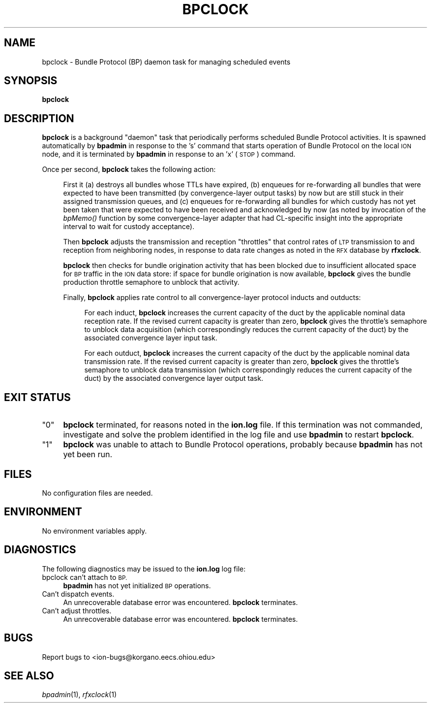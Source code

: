 .\" Automatically generated by Pod::Man 2.28 (Pod::Simple 3.29)
.\"
.\" Standard preamble:
.\" ========================================================================
.de Sp \" Vertical space (when we can't use .PP)
.if t .sp .5v
.if n .sp
..
.de Vb \" Begin verbatim text
.ft CW
.nf
.ne \\$1
..
.de Ve \" End verbatim text
.ft R
.fi
..
.\" Set up some character translations and predefined strings.  \*(-- will
.\" give an unbreakable dash, \*(PI will give pi, \*(L" will give a left
.\" double quote, and \*(R" will give a right double quote.  \*(C+ will
.\" give a nicer C++.  Capital omega is used to do unbreakable dashes and
.\" therefore won't be available.  \*(C` and \*(C' expand to `' in nroff,
.\" nothing in troff, for use with C<>.
.tr \(*W-
.ds C+ C\v'-.1v'\h'-1p'\s-2+\h'-1p'+\s0\v'.1v'\h'-1p'
.ie n \{\
.    ds -- \(*W-
.    ds PI pi
.    if (\n(.H=4u)&(1m=24u) .ds -- \(*W\h'-12u'\(*W\h'-12u'-\" diablo 10 pitch
.    if (\n(.H=4u)&(1m=20u) .ds -- \(*W\h'-12u'\(*W\h'-8u'-\"  diablo 12 pitch
.    ds L" ""
.    ds R" ""
.    ds C` ""
.    ds C' ""
'br\}
.el\{\
.    ds -- \|\(em\|
.    ds PI \(*p
.    ds L" ``
.    ds R" ''
.    ds C`
.    ds C'
'br\}
.\"
.\" Escape single quotes in literal strings from groff's Unicode transform.
.ie \n(.g .ds Aq \(aq
.el       .ds Aq '
.\"
.\" If the F register is turned on, we'll generate index entries on stderr for
.\" titles (.TH), headers (.SH), subsections (.SS), items (.Ip), and index
.\" entries marked with X<> in POD.  Of course, you'll have to process the
.\" output yourself in some meaningful fashion.
.\"
.\" Avoid warning from groff about undefined register 'F'.
.de IX
..
.nr rF 0
.if \n(.g .if rF .nr rF 1
.if (\n(rF:(\n(.g==0)) \{
.    if \nF \{
.        de IX
.        tm Index:\\$1\t\\n%\t"\\$2"
..
.        if !\nF==2 \{
.            nr % 0
.            nr F 2
.        \}
.    \}
.\}
.rr rF
.\"
.\" Accent mark definitions (@(#)ms.acc 1.5 88/02/08 SMI; from UCB 4.2).
.\" Fear.  Run.  Save yourself.  No user-serviceable parts.
.    \" fudge factors for nroff and troff
.if n \{\
.    ds #H 0
.    ds #V .8m
.    ds #F .3m
.    ds #[ \f1
.    ds #] \fP
.\}
.if t \{\
.    ds #H ((1u-(\\\\n(.fu%2u))*.13m)
.    ds #V .6m
.    ds #F 0
.    ds #[ \&
.    ds #] \&
.\}
.    \" simple accents for nroff and troff
.if n \{\
.    ds ' \&
.    ds ` \&
.    ds ^ \&
.    ds , \&
.    ds ~ ~
.    ds /
.\}
.if t \{\
.    ds ' \\k:\h'-(\\n(.wu*8/10-\*(#H)'\'\h"|\\n:u"
.    ds ` \\k:\h'-(\\n(.wu*8/10-\*(#H)'\`\h'|\\n:u'
.    ds ^ \\k:\h'-(\\n(.wu*10/11-\*(#H)'^\h'|\\n:u'
.    ds , \\k:\h'-(\\n(.wu*8/10)',\h'|\\n:u'
.    ds ~ \\k:\h'-(\\n(.wu-\*(#H-.1m)'~\h'|\\n:u'
.    ds / \\k:\h'-(\\n(.wu*8/10-\*(#H)'\z\(sl\h'|\\n:u'
.\}
.    \" troff and (daisy-wheel) nroff accents
.ds : \\k:\h'-(\\n(.wu*8/10-\*(#H+.1m+\*(#F)'\v'-\*(#V'\z.\h'.2m+\*(#F'.\h'|\\n:u'\v'\*(#V'
.ds 8 \h'\*(#H'\(*b\h'-\*(#H'
.ds o \\k:\h'-(\\n(.wu+\w'\(de'u-\*(#H)/2u'\v'-.3n'\*(#[\z\(de\v'.3n'\h'|\\n:u'\*(#]
.ds d- \h'\*(#H'\(pd\h'-\w'~'u'\v'-.25m'\f2\(hy\fP\v'.25m'\h'-\*(#H'
.ds D- D\\k:\h'-\w'D'u'\v'-.11m'\z\(hy\v'.11m'\h'|\\n:u'
.ds th \*(#[\v'.3m'\s+1I\s-1\v'-.3m'\h'-(\w'I'u*2/3)'\s-1o\s+1\*(#]
.ds Th \*(#[\s+2I\s-2\h'-\w'I'u*3/5'\v'-.3m'o\v'.3m'\*(#]
.ds ae a\h'-(\w'a'u*4/10)'e
.ds Ae A\h'-(\w'A'u*4/10)'E
.    \" corrections for vroff
.if v .ds ~ \\k:\h'-(\\n(.wu*9/10-\*(#H)'\s-2\u~\d\s+2\h'|\\n:u'
.if v .ds ^ \\k:\h'-(\\n(.wu*10/11-\*(#H)'\v'-.4m'^\v'.4m'\h'|\\n:u'
.    \" for low resolution devices (crt and lpr)
.if \n(.H>23 .if \n(.V>19 \
\{\
.    ds : e
.    ds 8 ss
.    ds o a
.    ds d- d\h'-1'\(ga
.    ds D- D\h'-1'\(hy
.    ds th \o'bp'
.    ds Th \o'LP'
.    ds ae ae
.    ds Ae AE
.\}
.rm #[ #] #H #V #F C
.\" ========================================================================
.\"
.IX Title "BPCLOCK 1"
.TH BPCLOCK 1 "2017-08-16" "perl v5.22.1" "BP executables"
.\" For nroff, turn off justification.  Always turn off hyphenation; it makes
.\" way too many mistakes in technical documents.
.if n .ad l
.nh
.SH "NAME"
bpclock \- Bundle Protocol (BP) daemon task for managing scheduled events
.SH "SYNOPSIS"
.IX Header "SYNOPSIS"
\&\fBbpclock\fR
.SH "DESCRIPTION"
.IX Header "DESCRIPTION"
\&\fBbpclock\fR is a background \*(L"daemon\*(R" task that periodically performs
scheduled Bundle Protocol activities.  It is spawned automatically by
\&\fBbpadmin\fR in response to the 's' command that starts operation of Bundle
Protocol on the local \s-1ION\s0 node, and it is terminated by \fBbpadmin\fR in
response to an 'x' (\s-1STOP\s0) command.
.PP
Once per second, \fBbpclock\fR takes the following action:
.Sp
.RS 4
First it (a) destroys all bundles whose TTLs have expired, (b) enqueues
for re-forwarding all bundles that were expected to have been transmitted
(by convergence-layer output tasks) by now but are still stuck in their
assigned transmission queues, and (c) enqueues for re-forwarding all
bundles for which custody has not yet been taken that were expected to
have been received and acknowledged by now (as noted by invocation of
the \fIbpMemo()\fR function by some convergence-layer adapter that had CL-specific
insight into the appropriate interval to wait for custody acceptance).
.Sp
Then \fBbpclock\fR adjusts the transmission and reception \*(L"throttles\*(R" that
control rates of \s-1LTP\s0 transmission to and reception from neighboring nodes,
in response to data rate changes as noted in the \s-1RFX\s0 database by \fBrfxclock\fR.
.Sp
\&\fBbpclock\fR then checks for bundle origination activity that has been blocked
due to insufficient allocated space for \s-1BP\s0 traffic in the \s-1ION\s0 data store: if
space for bundle origination is now available, \fBbpclock\fR gives the bundle
production throttle semaphore to unblock that activity.
.Sp
Finally, \fBbpclock\fR applies rate control to all convergence-layer protocol
inducts and outducts:
.Sp
.RS 4
For each induct, \fBbpclock\fR increases the current capacity of the duct
by the applicable nominal data reception rate.  If the revised current
capacity is greater than zero, \fBbpclock\fR gives the throttle's semaphore
to unblock data acquisition (which correspondingly reduces the current
capacity of the duct) by the associated convergence layer input task.
.Sp
For each outduct, \fBbpclock\fR increases the current capacity of the duct
by the applicable nominal data transmission rate.  If the revised current
capacity is greater than zero, \fBbpclock\fR gives the throttle's semaphore
to unblock data transmission (which correspondingly reduces the current
capacity of the duct) by the associated convergence layer output task.
.RE
.RE
.RS 4
.RE
.SH "EXIT STATUS"
.IX Header "EXIT STATUS"
.ie n .IP """0""" 4
.el .IP "``0''" 4
.IX Item "0"
\&\fBbpclock\fR terminated, for reasons noted in the \fBion.log\fR file.  If this
termination was not commanded, investigate and solve the problem identified
in the log file and use \fBbpadmin\fR to restart \fBbpclock\fR.
.ie n .IP """1""" 4
.el .IP "``1''" 4
.IX Item "1"
\&\fBbpclock\fR was unable to attach to Bundle Protocol operations, probably because
\&\fBbpadmin\fR has not yet been run.
.SH "FILES"
.IX Header "FILES"
No configuration files are needed.
.SH "ENVIRONMENT"
.IX Header "ENVIRONMENT"
No environment variables apply.
.SH "DIAGNOSTICS"
.IX Header "DIAGNOSTICS"
The following diagnostics may be issued to the \fBion.log\fR log file:
.IP "bpclock can't attach to \s-1BP.\s0" 4
.IX Item "bpclock can't attach to BP."
\&\fBbpadmin\fR has not yet initialized \s-1BP\s0 operations.
.IP "Can't dispatch events." 4
.IX Item "Can't dispatch events."
An unrecoverable database error was encountered.  \fBbpclock\fR terminates.
.IP "Can't adjust throttles." 4
.IX Item "Can't adjust throttles."
An unrecoverable database error was encountered.  \fBbpclock\fR terminates.
.SH "BUGS"
.IX Header "BUGS"
Report bugs to <ion\-bugs@korgano.eecs.ohiou.edu>
.SH "SEE ALSO"
.IX Header "SEE ALSO"
\&\fIbpadmin\fR\|(1), \fIrfxclock\fR\|(1)
